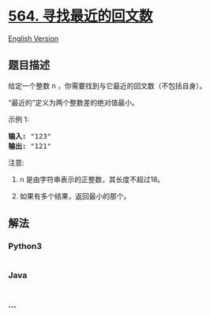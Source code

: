* [[https://leetcode-cn.com/problems/find-the-closest-palindrome][564.
寻找最近的回文数]]
  :PROPERTIES:
  :CUSTOM_ID: 寻找最近的回文数
  :END:
[[./solution/0500-0599/0564.Find the Closest Palindrome/README_EN.org][English
Version]]

** 题目描述
   :PROPERTIES:
   :CUSTOM_ID: 题目描述
   :END:

#+begin_html
  <!-- 这里写题目描述 -->
#+end_html

#+begin_html
  <p>
#+end_html

给定一个整数 n ，你需要找到与它最近的回文数（不包括自身）。

#+begin_html
  </p>
#+end_html

#+begin_html
  <p>
#+end_html

“最近的”定义为两个整数差的绝对值最小。

#+begin_html
  </p>
#+end_html

#+begin_html
  <p>
#+end_html

示例 1:

#+begin_html
  </p>
#+end_html

#+begin_html
  <pre>
  <strong>输入:</strong> &quot;123&quot;
  <strong>输出:</strong> &quot;121&quot;
  </pre>
#+end_html

#+begin_html
  <p>
#+end_html

注意:

#+begin_html
  </p>
#+end_html

#+begin_html
  <ol>
#+end_html

#+begin_html
  <li>
#+end_html

n 是由字符串表示的正整数，其长度不超过18。

#+begin_html
  </li>
#+end_html

#+begin_html
  <li>
#+end_html

如果有多个结果，返回最小的那个。

#+begin_html
  </li>
#+end_html

#+begin_html
  </ol>
#+end_html

** 解法
   :PROPERTIES:
   :CUSTOM_ID: 解法
   :END:

#+begin_html
  <!-- 这里可写通用的实现逻辑 -->
#+end_html

#+begin_html
  <!-- tabs:start -->
#+end_html

*** *Python3*
    :PROPERTIES:
    :CUSTOM_ID: python3
    :END:

#+begin_html
  <!-- 这里可写当前语言的特殊实现逻辑 -->
#+end_html

#+begin_src python
#+end_src

*** *Java*
    :PROPERTIES:
    :CUSTOM_ID: java
    :END:

#+begin_html
  <!-- 这里可写当前语言的特殊实现逻辑 -->
#+end_html

#+begin_src java
#+end_src

*** *...*
    :PROPERTIES:
    :CUSTOM_ID: section
    :END:
#+begin_example
#+end_example

#+begin_html
  <!-- tabs:end -->
#+end_html
